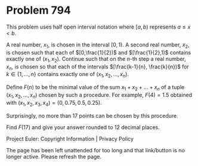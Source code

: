 *   Problem 794

   This problem uses half open interval notation where $[a,b)$ represents $a
   \le x < b$.

   A real number, $x_1$, is chosen in the interval $[0,1)$.
   A second real number, $x_2$, is chosen such that each of $[0,\frac{1}{2})$
   and $[\frac{1}{2},1)$ contains exactly one of $(x_1, x_2)$.
   Continue such that on the $n$-th step a real number, $x_n$, is chosen so
   that each of the intervals $[\frac{k-1}{n}, \frac{k}{n})$ for $k \in \{1,
   ..., n\}$ contains exactly one of $(x_1, x_2, ..., x_n)$.

   Define $F(n)$ to be the minimal value of the sum $x_1 + x_2 + ... + x_n$
   of a tuple $(x_1, x_2, ..., x_n)$ chosen by such a procedure. For example,
   $F(4) = 1.5$ obtained with $(x_1, x_2, x_3, x_4) = (0, 0.75, 0.5, 0.25)$.

   Surprisingly, no more than $17$ points can be chosen by this procedure.

   Find $F(17)$ and give your answer rounded to 12 decimal places.

   Project Euler: Copyright Information | Privacy Policy

   The page has been left unattended for too long and that link/button is no
   longer active. Please refresh the page.
